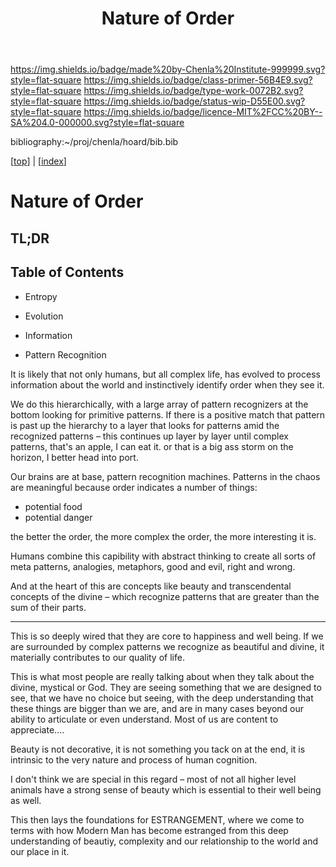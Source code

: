 #   -*- mode: org; fill-column: 60 -*-

#+TITLE: Nature of Order
#+STARTUP: showall
#+TOC: headlines 4
#+PROPERTY: filename

[[https://img.shields.io/badge/made%20by-Chenla%20Institute-999999.svg?style=flat-square]] 
[[https://img.shields.io/badge/class-primer-56B4E9.svg?style=flat-square]]
[[https://img.shields.io/badge/type-work-0072B2.svg?style=flat-square]]
[[https://img.shields.io/badge/status-wip-D55E00.svg?style=flat-square]]
[[https://img.shields.io/badge/licence-MIT%2FCC%20BY--SA%204.0-000000.svg?style=flat-square]]

bibliography:~/proj/chenla/hoard/bib.bib

[[[../index.org][top]]] | [[[./index.org][index]]]

* Nature of Order
:PROPERTIES:
:CUSTOM_ID:
:Name:     /home/deerpig/proj/chenla/warp/ww-order.org
:Created:  2018-03-28T10:55@Prek Leap (11.642600N-104.919210W)
:ID:       7b3517ef-bcaf-4f94-b2e4-a85080371128
:VER:      575481368.497755146
:GEO:      48P-491193-1287029-15
:BXID:     proj:DRI2-5587
:Class:    primer
:Type:     work
:Status:   wip
:Licence:  MIT/CC BY-SA 4.0
:END:

** TL;DR
** Table of Contents

  - Entropy
  - Evolution
  - Information

  - Pattern Recognition

It is likely that not only humans, but all complex life, has evolved
to process information about the world and instinctively identify
order when they see it.

We do this hierarchically, with a large array of pattern recognizers
at the bottom looking for primitive patterns.  If there is a positive
match that pattern is past up the hierarchy to a layer that looks for
patterns amid the recognized patterns -- this continues up layer by
layer until complex patterns,  that's an apple, I can eat it.  or that
is a big ass storm on the horizon, I better head into port.

Our brains are at base, pattern recognition machines.  Patterns in the
chaos are meaningful because order indicates a number of things:

  - potential food
  - potential danger
  
the better the order, the more complex the order, the more interesting
it is.

Humans combine this capibility with abstract thinking to create all
sorts of meta patterns, analogies, metaphors, good and evil, right and
wrong. 

And at the heart of this are concepts like beauty and transcendental
concepts of the divine -- which recognize patterns that are greater
than the sum of their parts.

-------

This is so deeply wired that they are core to happiness and well
being.  If we are surrounded by complex patterns we recognize as
beautiful and divine, it materially contributes to our quality of
life.

This is what most people are really talking about when they talk about
the divine, mystical or God.  They are seeing something that we are
designed to see, that we have no choice but seeing, with the deep
understanding that these things are bigger than we are, and are in
many cases beyond our ability to articulate or even understand.  Most
of us are content to appreciate....

Beauty is not decorative, it is not something you tack on at the end,
it is intrinsic to the very nature and process of human cognition.

I don't think we are special in this regard -- most of not all higher
level animals have a strong sense of beauty which is essential to
their well being as well.

This then lays the foundations for ESTRANGEMENT, where we come to
terms with how Modern Man has become estranged from this deep
understanding of beautiy, complexity and our relationship to the world
and our place in it. 
